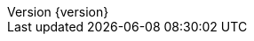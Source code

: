 :doctype: book
:idprefix:
:idseparator: -
:toc: left
:toclevels: 4
:tabsize: 4
:numbered:
:sectanchors:
:sectnums:
:icons: font
:hide-uri-scheme:
:docinfo: shared,private
:spring-data-commons-docs: ../spring-data-commons
:revnumber: {version}
:revdate: {localdate}
ifdef::backend-epub3[:front-cover-image: image:epub-cover.png[Front Cover,1050,1600]]
:spring-data-commons-include: ../../../../spring-data-commons/src/main/asciidoc

:springVersion: 5.2.5.RELEASE
